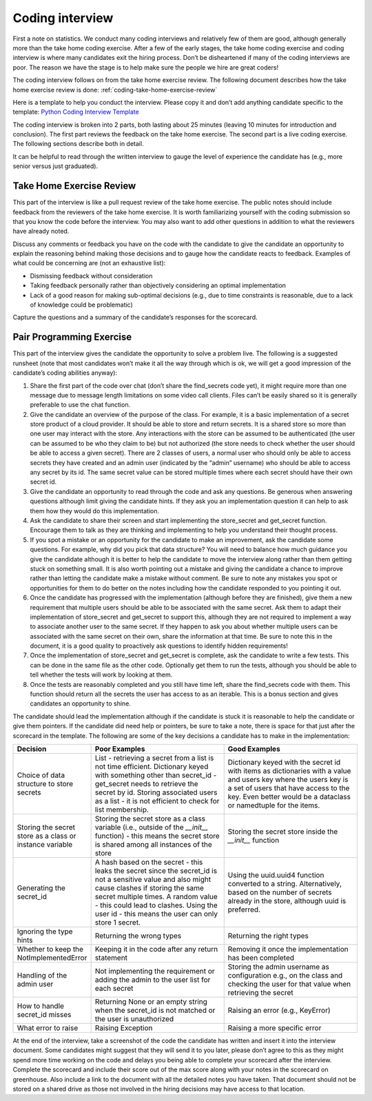 Coding interview
================

First a note on statistics. We conduct many coding interviews and relatively few
of them are good, although generally more than the take home coding exercise.
After a few of the early stages, the take home coding exercise and coding
interview is where many candidates exit the hiring process. Don’t be
disheartened if many of the coding interviews are poor. The reason we have the
stage is to help make sure the people we hire are great coders!

The coding interview follows on from the take home exercise review. The
following document describes how the take home exercise review is done:
:ref:`coding-take-home-exercise-review`

Here is a template to help you conduct the interview. Please copy it and don’t
add anything candidate specific to the template:
`Python Coding Interview Template <https://docs.google.com/document/d/1yzmifHye3xaW86gkcHNSwV5kZarBWzVYIB8EuASTi3A/edit?usp=sharing>`_

The coding interview is broken into 2 parts, both lasting about 25 minutes
(leaving 10 minutes for introduction and conclusion). The first part reviews the
feedback on the take home exercise. The second part is a live coding exercise.
The following sections describe both in detail.

It can be helpful to read through the written interview to gauge the level of
experience the candidate has (e.g., more senior versus just graduated).

Take Home Exercise Review
-------------------------

This part of the interview is like a pull request review of the take home
exercise. The public notes should include feedback from the reviewers of the
take home exercise. It is worth familiarizing yourself with the coding
submission so that you know the code before the interview. You may also want to
add other questions in addition to what the reviewers have already noted.

Discuss any comments or feedback you have on the code with the candidate to give
the candidate an opportunity to explain the reasoning behind making those
decisions and to gauge how the candidate reacts to feedback. Examples of what
could be concerning are (not an exhaustive list):

* Dismissing feedback without consideration
* Taking feedback personally rather than objectively considering an optimal
  implementation
* Lack of a good reason for making sub-optimal decisions (e.g., due to time
  constraints is reasonable, due to a lack of knowledge could be problematic)

Capture the questions and a summary of the candidate’s responses for the
scorecard.

Pair Programming Exercise
-------------------------

This part of the interview gives the candidate the opportunity to solve a
problem live. The following is a suggested runsheet (note that most candidates
won’t make it all the way through which is ok, we will get a good impression of
the candidate’s coding abilities anyway):

#. Share the first part of the code over chat (don’t share the find_secrets code
   yet), it might require more than one message due to message length
   limitations on some video call clients. Files can’t be easily shared so it is
   generally preferable to use the chat function.
#. Give the candidate an overview of the purpose of the class. For example, it
   is a basic implementation of a secret store product of a cloud provider. It
   should be able to store and return secrets. It is a shared store so more than
   one user may interact with the store. Any interactions with the store can be
   assumed to be authenticated (the user can be assumed to be who they claim to
   be) but not authorized (the store needs to check whether the user should be
   able to access a given secret). There are 2 classes of users, a normal user
   who should only be able to access secrets they have created and an admin user
   (indicated by the “admin” username) who should be able to access any secret
   by its id. The same secret value can be stored multiple times where each
   secret should have their own secret id.
#. Give the candidate an opportunity to read through the code and ask any
   questions. Be generous when answering questions although limit giving the
   candidate hints. If they ask you an implementation question it can help to
   ask them how they would do this implementation.
#. Ask the candidate to share their screen and start implementing the
   store_secret and get_secret function. Encourage them to talk as they are
   thinking and implementing to help you understand their thought process.
#. If you spot a mistake or an opportunity for the candidate to make an
   improvement, ask the candidate some questions. For example, why did you pick
   that data structure? You will need to balance how much guidance you give the
   candidate although it is better to help the candidate to move the interview
   along rather than them getting stuck on something small. It is also worth
   pointing out a mistake and giving the candidate a chance to improve rather
   than letting the candidate make a mistake without comment. Be sure to note
   any mistakes you spot or opportunities for them to do better on the notes
   including how the candidate responded to you pointing it out.
#. Once the candidate has progressed with the implementation (although before
   they are finished), give them a new requirement that multiple users should be
   able to be associated with the same secret. Ask them to adapt their
   implementation of store_secret and get_secret to support this, although they
   are not required to implement a way to associate another user to the same
   secret. If they happen to ask you about whether multiple users can be
   associated with the same secret on their own, share the information at that
   time. Be sure to note this in the document, it is a good quality to
   proactively ask questions to identify hidden requirements!
#. Once the implementation of store_secret and get_secret is complete, ask the
   candidate to write a few tests. This can be done in the same file as the
   other code. Optionally get them to run the tests, although you should be able
   to tell whether the tests will work by looking at them.
#. Once the tests are reasonably completed and you still have time left, share
   the find_secrets code with them. This function should return all the secrets
   the user has access to as an iterable. This is a bonus section and gives
   candidates an opportunity to shine.

The candidate should lead the implementation although if the candidate is stuck
it is reasonable to help the candidate or give them pointers. If the candidate
did need help or pointers, be sure to take a note, there is space for that just
after the scorecard in the template. The following are some of the key decisions
a candidate has to make in the implementation:

.. list-table::
    :widths: 20 40 40
    :header-rows: 1

    * - Decision
      - Poor Examples
      - Good Examples
    * - Choice of data structure to store secrets
      - List - retrieving a secret from a list is not time efficient. Dictionary
        keyed with something other than secret_id - get_secret needs to retrieve
        the secret by id. Storing associated users as a list - it is not
        efficient to check for list membership.
      - Dictionary keyed with the secret id with items as dictionaries with a
        value and users key where the users key is a set of users that have
        access to the key. Even better would be a dataclass or namedtuple for
        the items.
    * - Storing the secret store as a class or instance variable
      - Storing the secret store as a class variable (i.e., outside of the
        `__init__` function) - this means the secret store is shared among all
        instances of the store
      - Storing the secret store inside the `__init__` function
    * - Generating the secret_id
      - A hash based on the secret - this leaks the secret since the secret_id
        is not a sensitive value and also might cause clashes if storing the
        same secret multiple times. A random value - this could lead to clashes.
        Using the user id - this means the user can only store 1 secret.
      - Using the uuid.uuid4 function converted to a string. Alternatively,
        based on the number of secrets already in the store, although uuid is
        preferred.
    * - Ignoring the type hints
      - Returning the wrong types
      - Returning the right types
    * - Whether to keep the NotImplementedError
      - Keeping it in the code after any return statement
      - Removing it once the implementation has been completed
    * - Handling of the admin user
      - Not implementing the requirement or adding the admin to the user list
        for each secret
      - Storing the admin username as configuration e.g., on the class and
        checking the user for that value when retrieving the secret
    * - How to handle secret_id misses
      - Returning None or an empty string when the secret_id is not matched or
        the user is unauthorized
      - Raising an error (e.g., KeyError)
    * - What error to raise
      - Raising Exception
      - Raising a more specific error

At the end of the interview, take a screenshot of the code the candidate has
written and insert it into the interview document. Some candidates might suggest
that they will send it to you later, please don’t agree to this as they might
spend more time working on the code and delays you being able to complete your
scorecard after the interview. Complete the scorecard and include their score
out of the max score along with your notes in the scorecard on greenhouse. Also
include a link to the document with all the detailed notes you have taken. That
document should not be stored on a shared drive as those not involved in the
hiring decisions may have access to that location.
